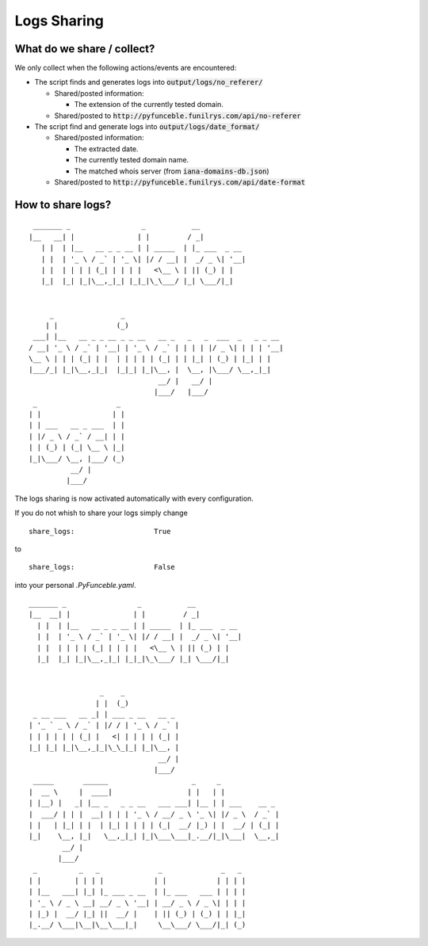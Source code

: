 Logs Sharing
############

What do we share / collect?
===========================

We only collect when the following actions/events are encountered:

*   The script finds and generates logs into :code:`output/logs/no_referer/`

    *   Shared/posted information:

        *   The extension of the currently tested domain.

    *   Shared/posted to :code:`http://pyfunceble.funilrys.com/api/no-referer`

*   The script find and generate logs into :code:`output/logs/date_format/`

    *   Shared/posted information:

        *   The extracted date.
        *   The currently tested domain name.
        *   The matched whois server (from :code:`iana-domains-db.json`)

    *   Shared/posted to :code:`http://pyfunceble.funilrys.com/api/date-format`

How to share logs?
==================

::
    
     _______ _                 _           __           
    |__   __| |               | |         / _|          
       | |  | |__   __ _ _ __ | | _____  | |_ ___  _ __
       | |  | '_ \ / _` | '_ \| |/ / __| |  _/ _ \| '__|
       | |  | | | | (_| | | | |   <\__ \ | || (_) | |   
       |_|  |_| |_|\__,_|_| |_|_|\_\___/ |_| \___/|_|   


         _                _                                      
        | |              (_)                                     
     ___| |__   __ _ _ __ _ _ __   __ _   _   _  ___  _   _ _ __
    / __| '_ \ / _` | '__| | '_ \ / _` | | | | |/ _ \| | | | '__|
    \__ \ | | | (_| | |  | | | | | (_| | | |_| | (_) | |_| | |   
    |___/_| |_|\__,_|_|  |_|_| |_|\__, |  \__, |\___/ \__,_|_|   
                                   __/ |   __/ |                 
                                  |___/   |___/                  
     _                   _
    | |                 | |
    | | ___   __ _ ___  | |
    | |/ _ \ / _` / __| | |
    | | (_) | (_| \__ \ |_|
    |_|\___/ \__, |___/ (_)
              __/ |        
             |___/


The logs sharing is now activated automatically with every configuration.

If you do not whish to share your logs simply change

::

   share_logs:                   True

to

::

   share_logs:                   False

into your personal `.PyFunceble.yaml`.

::
    
    _______ _                 _           __           
    |__  __| |               | |         / _|          
      | |  | |__   __ _ _ __ | | _____  | |_ ___  _ __
      | |  | '_ \ / _` | '_ \| |/ / __| |  _/ _ \| '__|
      | |  | | | | (_| | | | |   <\__ \ | || (_) | |   
      |_|  |_| |_|\__,_|_| |_|_|\_\___/ |_| \___/|_|   


                     _    _             
                    | |  (_)            
     _ __ ___   __ _| | ___ _ __   __ _
    | '_ ` _ \ / _` | |/ / | '_ \ / _` |
    | | | | | | (_| |   <| | | | | (_| |
    |_| |_| |_|\__,_|_|\_\_|_| |_|\__, |
                                   __/ |
                                  |___/
     _____       ______                    _     _              
    |  __ \     |  ____|                  | |   | |             
    | |__) |   _| |__ _   _ _ __   ___ ___| |__ | | ___    __ _
    |  ___/ | | |  __| | | | '_ \ / __/ _ \ '_ \| |/ _ \  / _` |
    | |   | |_| | |  | |_| | | | | (_|  __/ |_) | |  __/ | (_| |
    |_|    \__, |_|   \__,_|_| |_|\___\___|_.__/|_|\___|  \__,_|
            __/ |                                               
           |___/                                                
     _          _   _              _              _   _
    | |        | | | |            | |            | | | |
    | |__   ___| |_| |_ ___ _ __  | |_ ___   ___ | | | |
    | '_ \ / _ \ __| __/ _ \ '__| | __/ _ \ / _ \| | | |
    | |_) |  __/ |_| ||  __/ |    | || (_) | (_) | | |_|
    |_.__/ \___|\__|\__\___|_|     \__\___/ \___/|_| (_)
